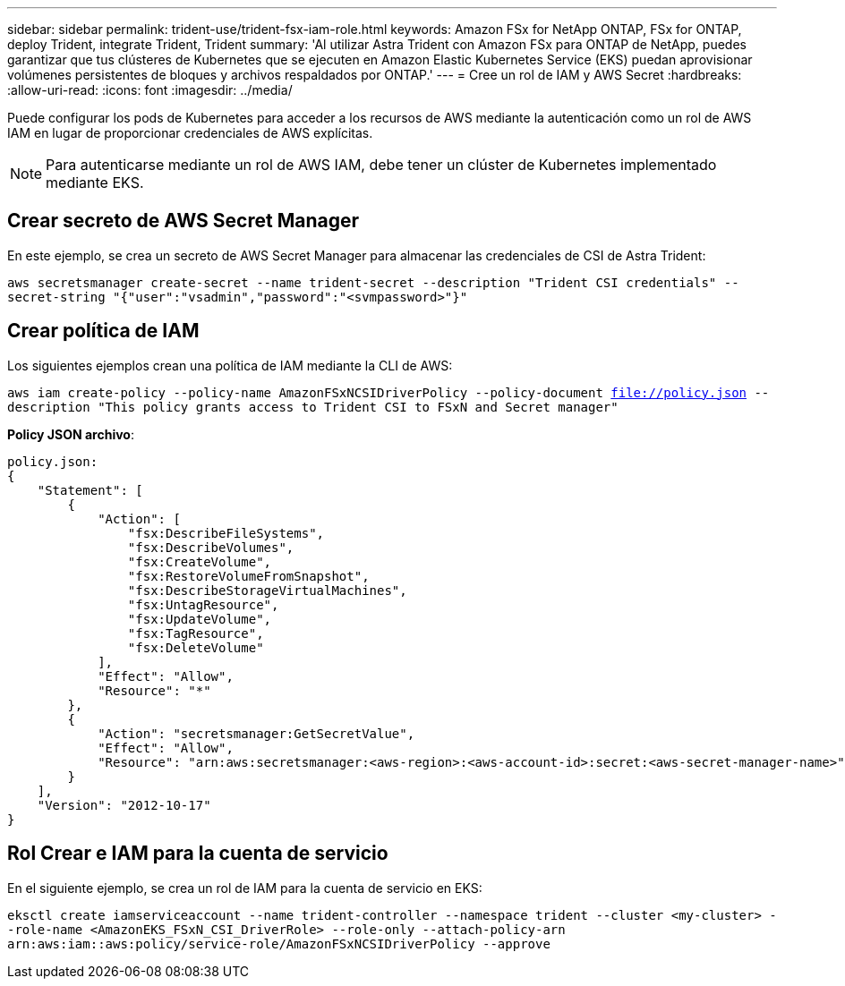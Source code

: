 ---
sidebar: sidebar 
permalink: trident-use/trident-fsx-iam-role.html 
keywords: Amazon FSx for NetApp ONTAP, FSx for ONTAP, deploy Trident, integrate Trident, Trident 
summary: 'Al utilizar Astra Trident con Amazon FSx para ONTAP de NetApp, puedes garantizar que tus clústeres de Kubernetes que se ejecuten en Amazon Elastic Kubernetes Service (EKS) puedan aprovisionar volúmenes persistentes de bloques y archivos respaldados por ONTAP.' 
---
= Cree un rol de IAM y AWS Secret
:hardbreaks:
:allow-uri-read: 
:icons: font
:imagesdir: ../media/


[role="lead"]
Puede configurar los pods de Kubernetes para acceder a los recursos de AWS mediante la autenticación como un rol de AWS IAM en lugar de proporcionar credenciales de AWS explícitas.


NOTE: Para autenticarse mediante un rol de AWS IAM, debe tener un clúster de Kubernetes implementado mediante EKS.



== Crear secreto de AWS Secret Manager

En este ejemplo, se crea un secreto de AWS Secret Manager para almacenar las credenciales de CSI de Astra Trident:

`aws secretsmanager create-secret --name trident-secret --description "Trident CSI credentials" --secret-string "{"user":"vsadmin","password":"<svmpassword>"}"`



== Crear política de IAM

Los siguientes ejemplos crean una política de IAM mediante la CLI de AWS:

`aws iam create-policy --policy-name AmazonFSxNCSIDriverPolicy --policy-document file://policy.json --description "This policy grants access to Trident CSI to FSxN and Secret manager"`

*Policy JSON archivo*:

[listing]
----
policy.json:
{
    "Statement": [
        {
            "Action": [
                "fsx:DescribeFileSystems",
                "fsx:DescribeVolumes",
                "fsx:CreateVolume",
                "fsx:RestoreVolumeFromSnapshot",
                "fsx:DescribeStorageVirtualMachines",
                "fsx:UntagResource",
                "fsx:UpdateVolume",
                "fsx:TagResource",
                "fsx:DeleteVolume"
            ],
            "Effect": "Allow",
            "Resource": "*"
        },
        {
            "Action": "secretsmanager:GetSecretValue",
            "Effect": "Allow",
            "Resource": "arn:aws:secretsmanager:<aws-region>:<aws-account-id>:secret:<aws-secret-manager-name>"
        }
    ],
    "Version": "2012-10-17"
}
----


== Rol Crear e IAM para la cuenta de servicio

En el siguiente ejemplo, se crea un rol de IAM para la cuenta de servicio en EKS:

`eksctl create iamserviceaccount --name trident-controller --namespace trident --cluster <my-cluster> --role-name <AmazonEKS_FSxN_CSI_DriverRole> --role-only --attach-policy-arn arn:aws:iam::aws:policy/service-role/AmazonFSxNCSIDriverPolicy --approve`
